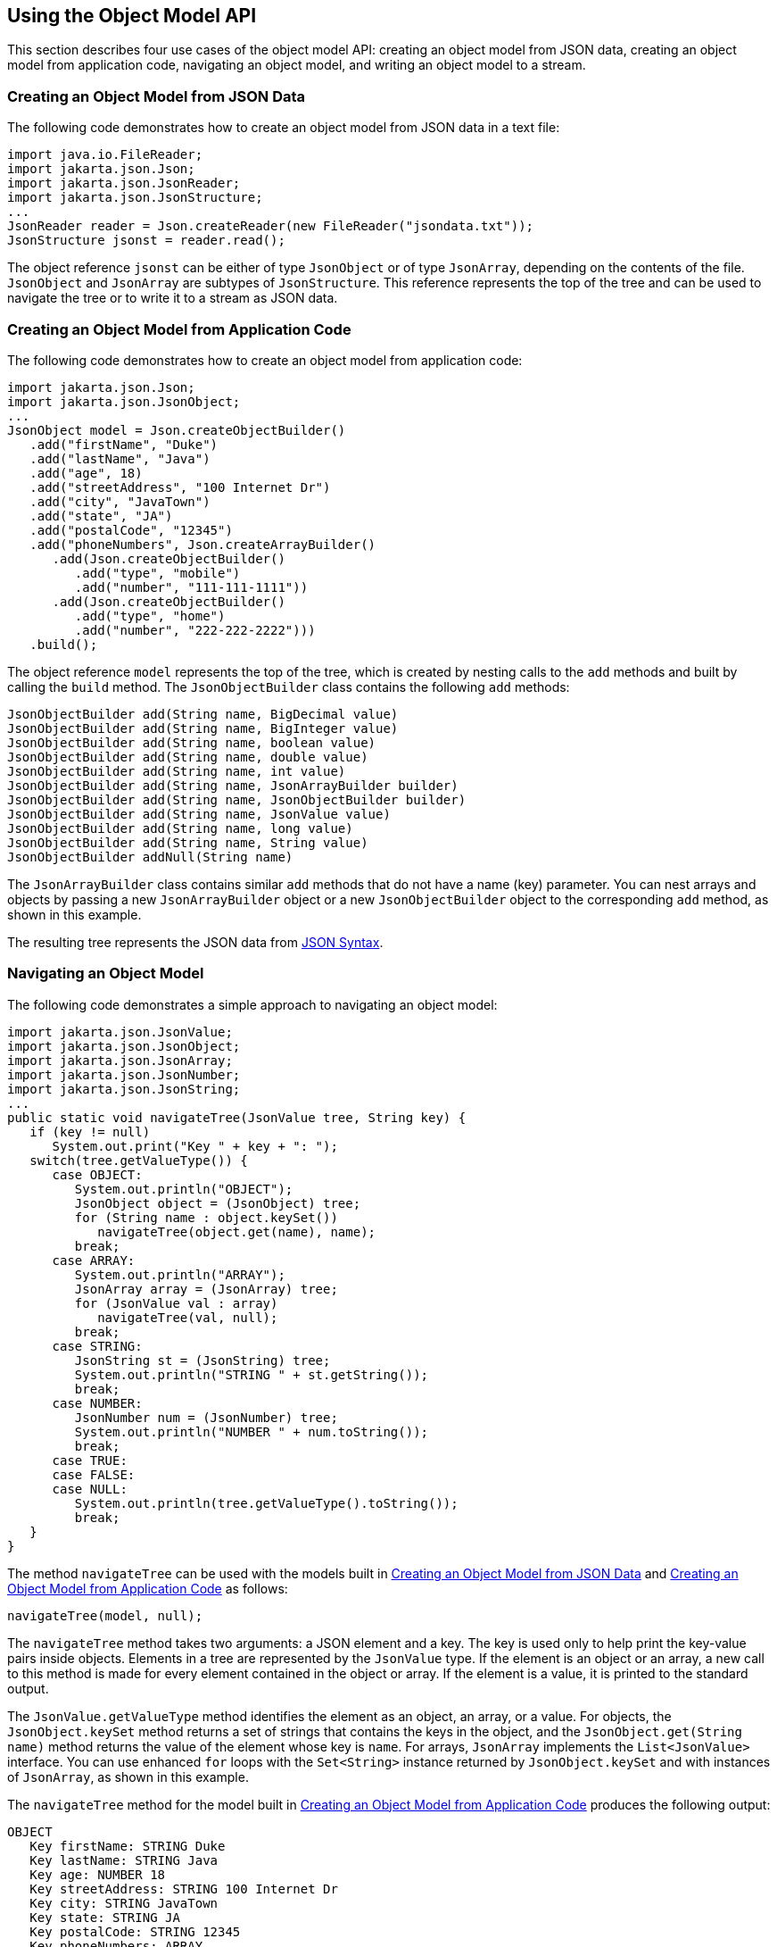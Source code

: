 == Using the Object Model API

This section describes four use cases of the object model API: creating an object model from JSON data, creating an object model from application code, navigating an object model, and writing an object model to a stream.

=== Creating an Object Model from JSON Data

The following code demonstrates how to create an object model from JSON data in a text file:

[source,java]
----
import java.io.FileReader;
import jakarta.json.Json;
import jakarta.json.JsonReader;
import jakarta.json.JsonStructure;
...
JsonReader reader = Json.createReader(new FileReader("jsondata.txt"));
JsonStructure jsonst = reader.read();
----

The object reference `jsonst` can be either of type `JsonObject` or of type `JsonArray`, depending on the contents of the file.
`JsonObject` and `JsonArray` are subtypes of `JsonStructure`.
This reference represents the top of the tree and can be used to navigate the tree or to write it to a stream as JSON data.

=== Creating an Object Model from Application Code

The following code demonstrates how to create an object model from application code:

[source,java]
----
import jakarta.json.Json;
import jakarta.json.JsonObject;
...
JsonObject model = Json.createObjectBuilder()
   .add("firstName", "Duke")
   .add("lastName", "Java")
   .add("age", 18)
   .add("streetAddress", "100 Internet Dr")
   .add("city", "JavaTown")
   .add("state", "JA")
   .add("postalCode", "12345")
   .add("phoneNumbers", Json.createArrayBuilder()
      .add(Json.createObjectBuilder()
         .add("type", "mobile")
         .add("number", "111-111-1111"))
      .add(Json.createObjectBuilder()
         .add("type", "home")
         .add("number", "222-222-2222")))
   .build();
----

The object reference `model` represents the top of the tree, which is created by nesting calls to the `add` methods and built by calling the `build` method.
The `JsonObjectBuilder` class contains the following `add` methods:

[source,java]
----
JsonObjectBuilder add(String name, BigDecimal value)
JsonObjectBuilder add(String name, BigInteger value)
JsonObjectBuilder add(String name, boolean value)
JsonObjectBuilder add(String name, double value)
JsonObjectBuilder add(String name, int value)
JsonObjectBuilder add(String name, JsonArrayBuilder builder)
JsonObjectBuilder add(String name, JsonObjectBuilder builder)
JsonObjectBuilder add(String name, JsonValue value)
JsonObjectBuilder add(String name, long value)
JsonObjectBuilder add(String name, String value)
JsonObjectBuilder addNull(String name)
----

The `JsonArrayBuilder` class contains similar `add` methods that do not have a name (key) parameter.
You can nest arrays and objects by passing a new `JsonArrayBuilder` object or a new `JsonObjectBuilder` object to the corresponding `add` method, as shown in this example.

The resulting tree represents the JSON data from xref:jsonp/jsonp.adoc#_json_syntax[JSON Syntax].

=== Navigating an Object Model

The following code demonstrates a simple approach to navigating an object model:

[source,java]
----
import jakarta.json.JsonValue;
import jakarta.json.JsonObject;
import jakarta.json.JsonArray;
import jakarta.json.JsonNumber;
import jakarta.json.JsonString;
...
public static void navigateTree(JsonValue tree, String key) {
   if (key != null)
      System.out.print("Key " + key + ": ");
   switch(tree.getValueType()) {
      case OBJECT:
         System.out.println("OBJECT");
         JsonObject object = (JsonObject) tree;
         for (String name : object.keySet())
            navigateTree(object.get(name), name);
         break;
      case ARRAY:
         System.out.println("ARRAY");
         JsonArray array = (JsonArray) tree;
         for (JsonValue val : array)
            navigateTree(val, null);
         break;
      case STRING:
         JsonString st = (JsonString) tree;
         System.out.println("STRING " + st.getString());
         break;
      case NUMBER:
         JsonNumber num = (JsonNumber) tree;
         System.out.println("NUMBER " + num.toString());
         break;
      case TRUE:
      case FALSE:
      case NULL:
         System.out.println(tree.getValueType().toString());
         break;
   }
}
----

The method `navigateTree` can be used with the models built in <<_creating_an_object_model_from_json_data>> and <<_creating_an_object_model_from_application_code>> as follows:

[source,java]
----
navigateTree(model, null);
----

The `navigateTree` method takes two arguments: a JSON element and a key.
The key is used only to help print the key-value pairs inside objects.
Elements in a tree are represented by the `JsonValue` type.
If the element is an object or an array, a new call to this method is made for every element contained in the object or array.
If the element is a value, it is printed to the standard output.

The `JsonValue.getValueType` method identifies the element as an object, an array, or a value.
For objects, the `JsonObject.keySet` method returns a set of strings that contains the keys in the object, and the `JsonObject.get(String name)` method returns the value of the element whose key is `name`.
For arrays, `JsonArray` implements the `List<JsonValue>` interface.
You can use enhanced `for` loops with the `Set<String>` instance returned by `JsonObject.keySet` and with instances of `JsonArray`, as shown in this example.

The `navigateTree` method for the model built in <<_creating_an_object_model_from_application_code>> produces the following output:

----
OBJECT
   Key firstName: STRING Duke
   Key lastName: STRING Java
   Key age: NUMBER 18
   Key streetAddress: STRING 100 Internet Dr
   Key city: STRING JavaTown
   Key state: STRING JA
   Key postalCode: STRING 12345
   Key phoneNumbers: ARRAY
      OBJECT
         Key type: STRING mobile
         Key number: STRING 111-111-1111
      OBJECT
         Key type: STRING home
         Key number: STRING 222-222-2222
----

=== Writing an Object Model to a Stream

The object models created in <<_creating_an_object_model_from_json_data>> and <<_creating_an_object_model_from_application_code>> can be written to a stream using the `JsonWriter` class as follows:

[source,java]
----
import java.io.StringWriter;
import jakarta.json.JsonWriter;
...
StringWriter stWriter = new StringWriter();
JsonWriter jsonWriter = Json.createWriter(stWriter);
jsonWriter.writeObject(model);
jsonWriter.close();

String jsonData = stWriter.toString();
System.out.println(jsonData);
----

The `Json.createWriter` method takes an output stream as a parameter.
The `JsonWriter.writeObject` method writes the object to the stream.
The `JsonWriter.close` method closes the underlying output stream.

The following example uses `try-with-resources` to close the JSON writer automatically:

[source,java]
----
StringWriter stWriter = new StringWriter();
try (JsonWriter jsonWriter = Json.createWriter(stWriter)) {
   jsonWriter.writeObject(model);
}

String jsonData = stWriter.toString();
System.out.println(jsonData);
----

